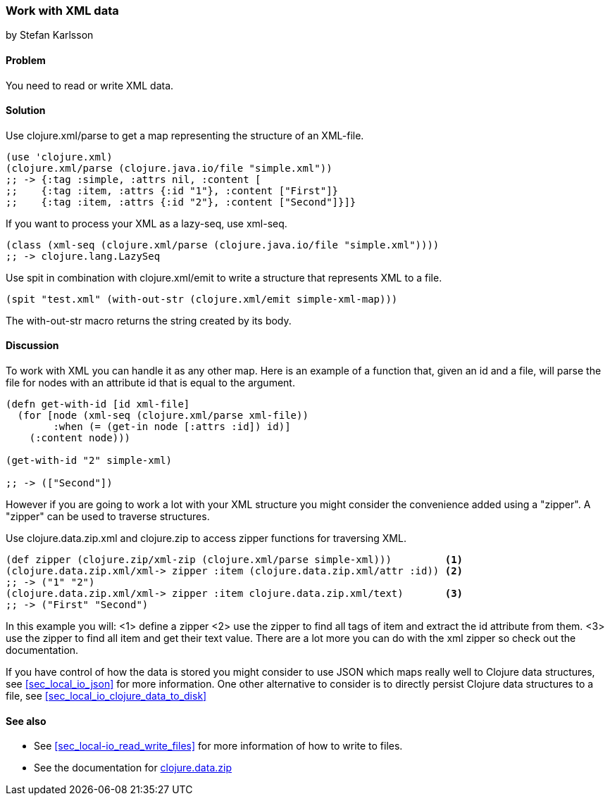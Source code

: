 === Work with XML data
[role="byline"]
by Stefan Karlsson

==== Problem

You need to read or write XML data.

==== Solution
Use +clojure.xml/parse+ to get a map representing the structure of an XML-file.

[source,clojure]
----
(use 'clojure.xml)
(clojure.xml/parse (clojure.java.io/file "simple.xml"))
;; -> {:tag :simple, :attrs nil, :content [
;;    {:tag :item, :attrs {:id "1"}, :content ["First"]} 
;;    {:tag :item, :attrs {:id "2"}, :content ["Second"]}]}
----

If you want to process your XML as a +lazy-seq+, use +xml-seq+.
[source,clojure]
----
(class (xml-seq (clojure.xml/parse (clojure.java.io/file "simple.xml"))))
;; -> clojure.lang.LazySeq
----

Use +spit+ in combination with +clojure.xml/emit+ to write a structure that represents XML to a file.
[source,clojure]
----
(spit "test.xml" (with-out-str (clojure.xml/emit simple-xml-map)))
----
The +with-out-str+ macro returns the string created by its body.

==== Discussion
To work with XML you can handle it as any other map. Here is an example of a function that, given an id and a file, will parse the file for nodes with an attribute id that is equal to the argument.
[source,clojure]
----
(defn get-with-id [id xml-file]
  (for [node (xml-seq (clojure.xml/parse xml-file))
        :when (= (get-in node [:attrs :id]) id)]
    (:content node)))

(get-with-id "2" simple-xml)

;; -> (["Second"])
----

However if you are going to work a lot with your XML structure you might consider the convenience added using a "zipper". A "zipper" can be used to traverse structures.

Use +clojure.data.zip.xml+ and +clojure.zip+ to access zipper functions for traversing XML.
[source,clojure]
----
(def zipper (clojure.zip/xml-zip (clojure.xml/parse simple-xml)))	  <1>
(clojure.data.zip.xml/xml-> zipper :item (clojure.data.zip.xml/attr :id)) <2>
;; -> ("1" "2")
(clojure.data.zip.xml/xml-> zipper :item clojure.data.zip.xml/text)	  <3>
;; -> ("First" "Second")
----
In this example you will:
<1> define a zipper
<2> use the zipper to find all tags of +item+ and extract the +id+ attribute from them.
<3> use the zipper to find all +item+ and get their text value.
There are a lot more you can do with the xml zipper so check out the documentation.

If you have control of how the data is stored you might consider to use JSON which maps really well to Clojure data structures, see <<sec_local_io_json>> for more information. One other alternative to consider is to directly persist Clojure data structures to a file, see <<sec_local_io_clojure_data_to_disk>>

==== See also
* See <<sec_local-io_read_write_files>> for more information of how to write to files.

* See the documentation for https://github.com/clojure/data.zip[+clojure.data.zip+]
